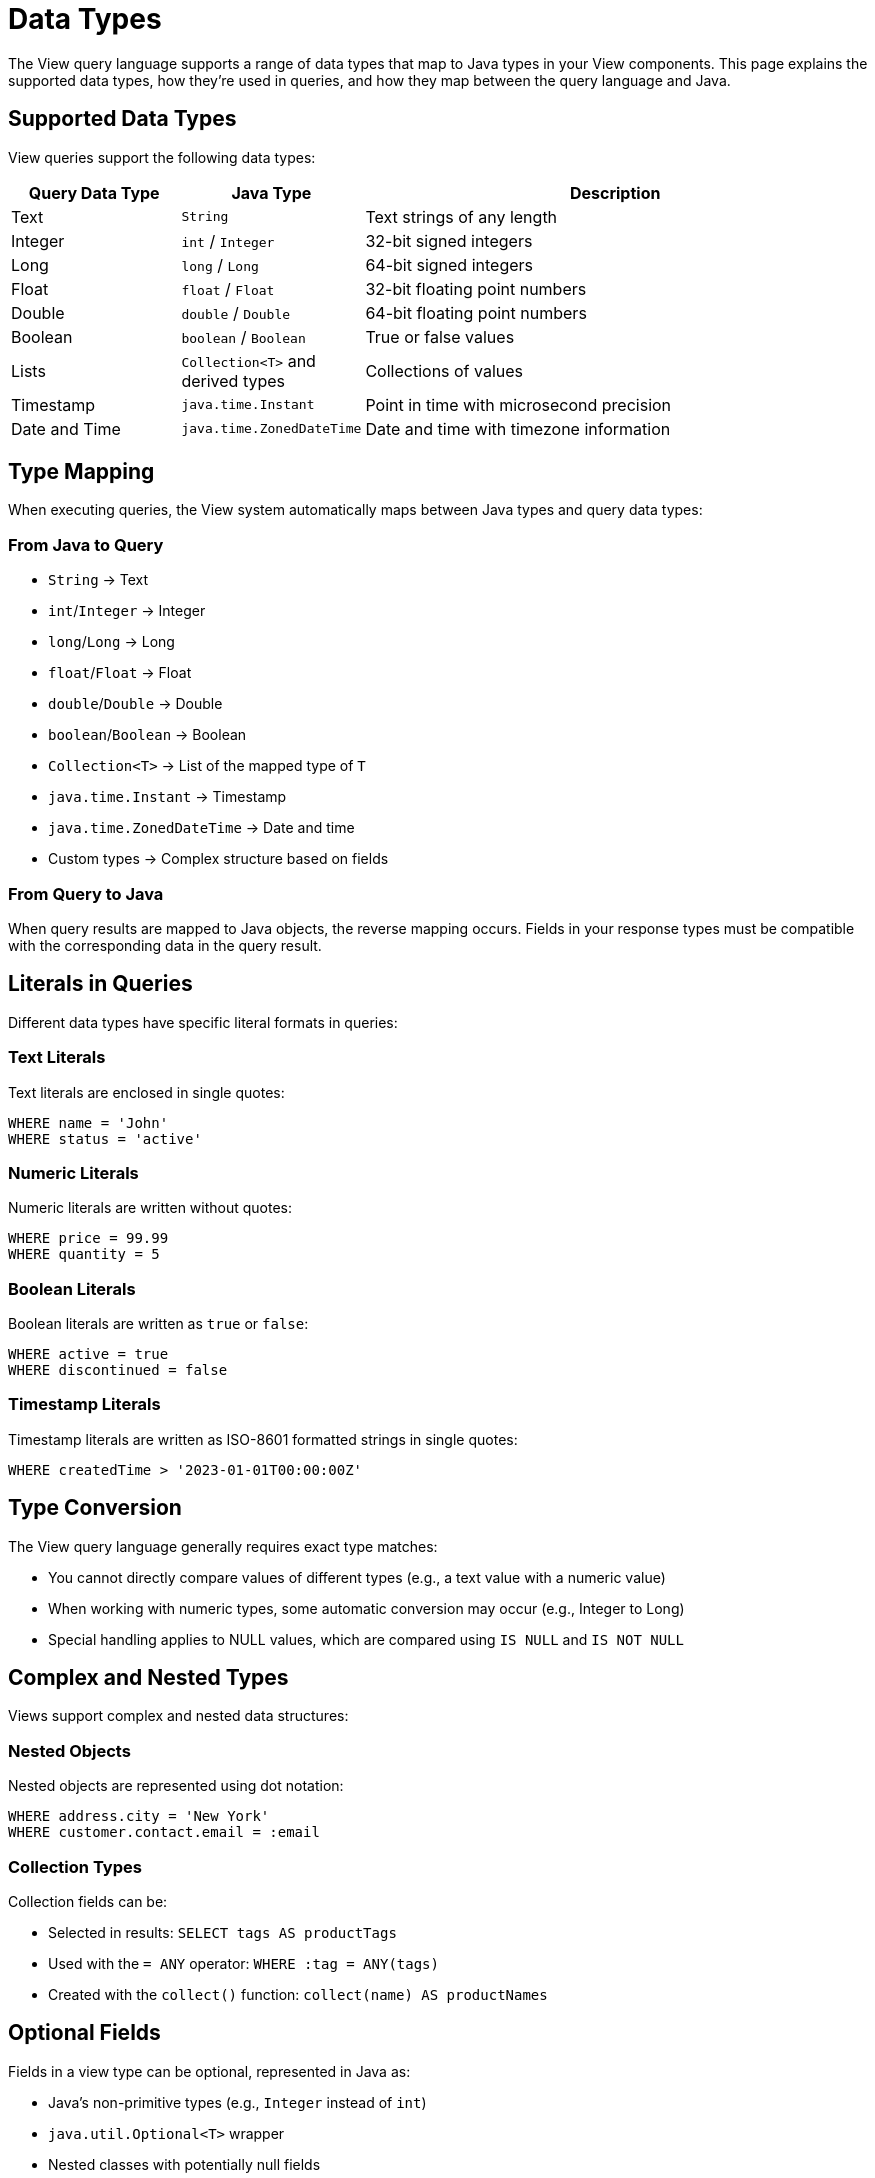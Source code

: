 = Data Types

The View query language supports a range of data types that map to Java types in your View components. This page explains the supported data types, how they're used in queries, and how they map between the query language and Java.

== Supported Data Types

View queries support the following data types:

[cols="1,1,3"]
|===
| Query Data Type | Java Type | Description

| Text
| `String`
| Text strings of any length

| Integer
| `int` / `Integer`
| 32-bit signed integers

| Long
| `long` / `Long`
| 64-bit signed integers

| Float
| `float` / `Float`
| 32-bit floating point numbers

| Double
| `double` / `Double`
| 64-bit floating point numbers

| Boolean
| `boolean` / `Boolean`
| True or false values

| Lists
| `Collection<T>` and derived types
| Collections of values

| Timestamp
| `java.time.Instant`
| Point in time with microsecond precision

| Date and Time
| `java.time.ZonedDateTime`
| Date and time with timezone information
|===

== Type Mapping

When executing queries, the View system automatically maps between Java types and query data types:

=== From Java to Query

* `String` → Text
* `int`/`Integer` → Integer
* `long`/`Long` → Long
* `float`/`Float` → Float
* `double`/`Double` → Double
* `boolean`/`Boolean` → Boolean
* `Collection<T>` → List of the mapped type of `T`
* `java.time.Instant` → Timestamp
* `java.time.ZonedDateTime` → Date and time
* Custom types → Complex structure based on fields

=== From Query to Java

When query results are mapped to Java objects, the reverse mapping occurs. Fields in your response types must be compatible with the corresponding data in the query result.

== Literals in Queries

Different data types have specific literal formats in queries:

=== Text Literals

Text literals are enclosed in single quotes:

[source,sql]
----
WHERE name = 'John'
WHERE status = 'active'
----

=== Numeric Literals

Numeric literals are written without quotes:

[source,sql]
----
WHERE price = 99.99
WHERE quantity = 5
----

=== Boolean Literals

Boolean literals are written as `true` or `false`:

[source,sql]
----
WHERE active = true
WHERE discontinued = false
----

=== Timestamp Literals

Timestamp literals are written as ISO-8601 formatted strings in single quotes:

[source,sql]
----
WHERE createdTime > '2023-01-01T00:00:00Z'
----

== Type Conversion

The View query language generally requires exact type matches:

* You cannot directly compare values of different types (e.g., a text value with a numeric value)
* When working with numeric types, some automatic conversion may occur (e.g., Integer to Long)
* Special handling applies to NULL values, which are compared using `IS NULL` and `IS NOT NULL`

== Complex and Nested Types

Views support complex and nested data structures:

=== Nested Objects

Nested objects are represented using dot notation:

[source,sql]
----
WHERE address.city = 'New York'
WHERE customer.contact.email = :email
----

=== Collection Types

Collection fields can be:

* Selected in results: `SELECT tags AS productTags`
* Used with the `= ANY` operator: `WHERE :tag = ANY(tags)`
* Created with the `collect()` function: `collect(name) AS productNames`

== Optional Fields

Fields in a view type can be optional, represented in Java as:

* Java's non-primitive types (e.g., `Integer` instead of `int`)
* `java.util.Optional<T>` wrapper
* Nested classes with potentially null fields

Optional fields can be queried using the `IS NULL` and `IS NOT NULL` operators:

[source,sql]
----
WHERE phoneNumber IS NULL
WHERE address IS NOT NULL
----

== Parameters

Query parameters use the same type system as other values in the query. For example:

[source,sql]
----
WHERE category = :categoryParam
WHERE price < :maxPrice
WHERE tags = ANY(:tagList)
----

The Java type of the parameter must be compatible with how it's used in the query.

== Related Features

* xref:reference:views/syntax/operators/comparison.adoc[Comparison Operators] - Type-compatible comparisons
* xref:reference:views/syntax/operators/is-null.adoc[IS NULL / IS NOT NULL] - Working with optional values
* xref:reference:views/concepts/optional-fields.adoc[Optional Fields] - Detailed information about handling optional data
* xref:reference:views/concepts/result-mapping.adoc[Result Mapping] - How query results map to Java types
* xref:reference:views/concepts/array-types.adoc[Array Types] - Working with collection data in views
